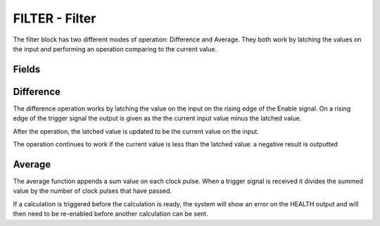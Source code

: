 FILTER - Filter
========================

The filter block has two different modes of operation: Difference and Average.
They both work by latching the values on the input and performing an operation
comparing to the current value.

Fields
------

.. block_fields:: modules/filter/filter.block.ini

Difference
----------------------------

The difference operation works by latching the value on the input on the rising
edge of the Enable signal. On a rising edge of the trigger signal the output is
given as the the current input value minus the latched value.


.. timing_plot::
   :path: modules/filter/filter.timing.ini
   :section: Difference mode

After the operation, the latched value is updated to be the current value on
the input.

.. timing_plot::
   :path: modules/filter/filter.timing.ini
   :section: Difference mode positive ramping input

The operation continues to work if the current value is less than the latched
value: a negative result is outputted

.. timing_plot::
   :path: modules/filter/filter.timing.ini
   :section: Difference mode negative ramping input

Average
----------------

The average function appends a sum value on each clock pulse. When a trigger
signal is received it divides the summed value by the number of clock pulses
that have passed.

.. timing_plot::
   :path: modules/filter/filter.timing.ini
   :section: Average mode summing inputs

.. timing_plot::
   :path: modules/filter/filter.timing.ini
   :section: Average mode positive ramp

.. timing_plot::
   :path: modules/filter/filter.timing.ini
   :section: Average mode negative ramp

If a calculation is triggered before the calculation is ready, the system will
show an error on the HEALTH output and will then need to be re-enabled before
another calculation can be sent.

.. timing_plot::
   :path: modules/filter/filter.timing.ini
   :section: Average mode trigger before calculation ready

.. timing_plot::
   :path: modules/filter/filter.timing.ini
   :section: Zero division
